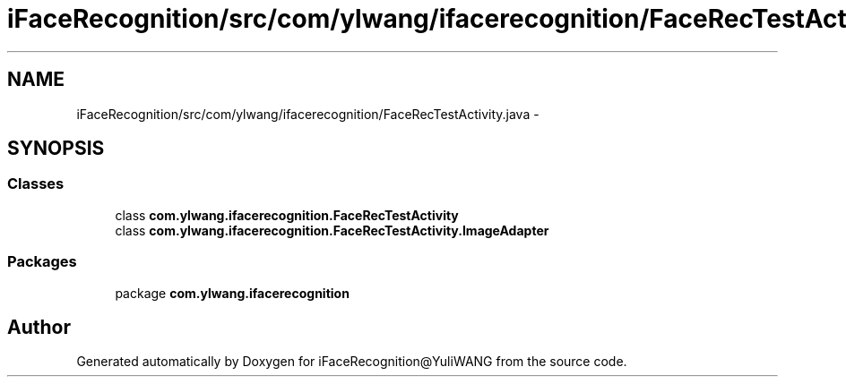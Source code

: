 .TH "iFaceRecognition/src/com/ylwang/ifacerecognition/FaceRecTestActivity.java" 3 "Sat Jun 14 2014" "Version 1.3" "iFaceRecognition@YuliWANG" \" -*- nroff -*-
.ad l
.nh
.SH NAME
iFaceRecognition/src/com/ylwang/ifacerecognition/FaceRecTestActivity.java \- 
.SH SYNOPSIS
.br
.PP
.SS "Classes"

.in +1c
.ti -1c
.RI "class \fBcom\&.ylwang\&.ifacerecognition\&.FaceRecTestActivity\fP"
.br
.ti -1c
.RI "class \fBcom\&.ylwang\&.ifacerecognition\&.FaceRecTestActivity\&.ImageAdapter\fP"
.br
.in -1c
.SS "Packages"

.in +1c
.ti -1c
.RI "package \fBcom\&.ylwang\&.ifacerecognition\fP"
.br
.in -1c
.SH "Author"
.PP 
Generated automatically by Doxygen for iFaceRecognition@YuliWANG from the source code\&.
